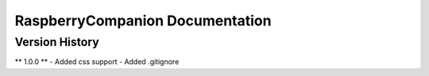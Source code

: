 ================================
RaspberryCompanion Documentation
================================

Version History
===============

** 1.0.0 **
- Added css support
- Added .gitignore

